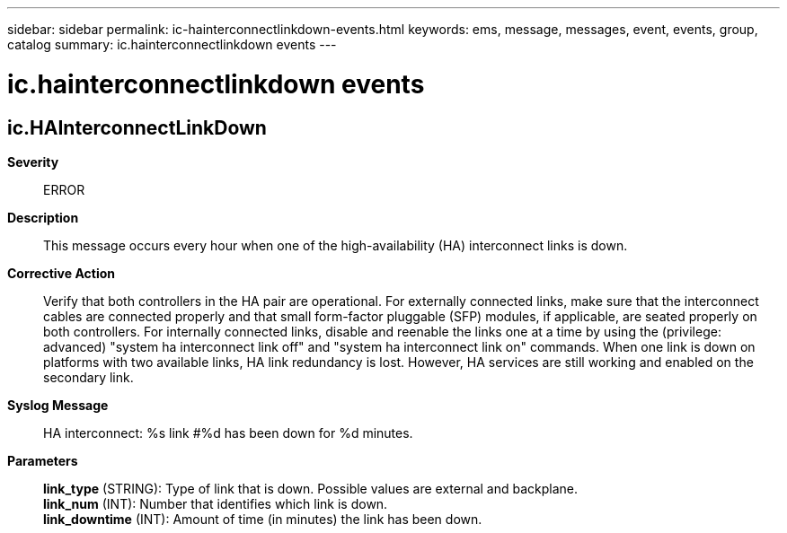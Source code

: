 ---
sidebar: sidebar
permalink: ic-hainterconnectlinkdown-events.html
keywords: ems, message, messages, event, events, group, catalog
summary: ic.hainterconnectlinkdown events
---

= ic.hainterconnectlinkdown events
:toclevels: 1
:hardbreaks:
:nofooter:
:icons: font
:linkattrs:
:imagesdir: ./media/

== ic.HAInterconnectLinkDown
*Severity*::
ERROR
*Description*::
This message occurs every hour when one of the high-availability (HA) interconnect links is down.
*Corrective Action*::
Verify that both controllers in the HA pair are operational. For externally connected links, make sure that the interconnect cables are connected properly and that small form-factor pluggable (SFP) modules, if applicable, are seated properly on both controllers. For internally connected links, disable and reenable the links one at a time by using the (privilege: advanced) "system ha interconnect link off" and "system ha interconnect link on" commands. When one link is down on platforms with two available links, HA link redundancy is lost. However, HA services are still working and enabled on the secondary link.
*Syslog Message*::
HA interconnect: %s link #%d has been down for %d minutes.
*Parameters*::
*link_type* (STRING): Type of link that is down. Possible values are external and backplane.
*link_num* (INT): Number that identifies which link is down.
*link_downtime* (INT): Amount of time (in minutes) the link has been down.
